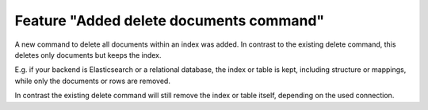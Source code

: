 Feature "Added delete documents command"
========================================

A new command to delete all documents within an index was added. In contrast to the
existing delete command, this deletes only documents but keeps the index.

E.g. if your backend is Elasticsearch or a relational database, the index or table is
kept, including structure or mappings, while only the documents or rows are removed.

In contrast the existing delete command will still remove the index or table itself,
depending on the used connection.
